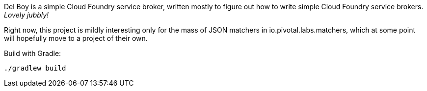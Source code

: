 Del Boy is a simple Cloud Foundry service broker, written mostly to figure out how to write simple Cloud Foundry service brokers. _Lovely jubbly!_

Right now, this project is mildly interesting only for the mass of JSON matchers in io.pivotal.labs.matchers, which at some point will hopefully move to a project of their own.

Build with Gradle:

--------------------------------------
./gradlew build
--------------------------------------
